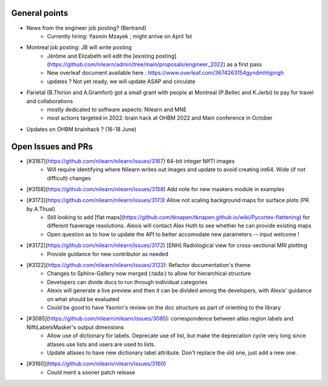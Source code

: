 General points
--------------

- News from the engineer job posting? (Bertrand)
    - Currently hiring: Yasmin Mzayek ; might arrive on April 1st
- Montreal job posting: JB will write posting
    - Jérôme and Elizabeth will edit the [existing posting](https://github.com/nilearn/admin/tree/main/proposals/engineer_2022) as a first pass
    - New overleaf document available here : https://www.overleaf.com/3674263154gyndmhhjpngh
    - updates ? Not yet ready, we will update ASAP and circulate 
- Parietal (B.Thirion and A.Gramfort) got a small grant with people at Montreal (P.Bellec and K.Jerbi) to pay for travel and collaborations
    - mostly dedicated to software aspects: Nilearn and MNE
    - most actions targeted in 2022: brain hack at OHBM 2022 and Main conference in October
- Updates on OHBM brainhack ? (16-18 June)

Open Issues and PRs
-------------------

- [#3167](https://github.com/nilearn/nilearn/issues/3167) 64-bit integer NIfTI images
    - Will require identifying where Nilearn writes out images and update to avoid creating int64. Wide (if not difficult) changes
- [#3158](https://github.com/nilearn/nilearn/issues/3158) Add note for new maskers module in examples
- [#3173](https://github.com/nilearn/nilearn/issues/3173) Allow not scaling background maps for surface plots (PR by A.Thual)
    - Still looking to add [flat maps](https://github.com/tknapen/tknapen.github.io/wiki/Pycortex-flattening) for different fsaverage resolutions. Alexis will contact Alex Huth to see whether he can provide existing maps
    - Open question as to how to update the API to better accomodate new parameters -- input welcome !
- [#3172](https://github.com/nilearn/nilearn/issues/3172) [ENH] Radiological view for cross-sectional MRI plotting
    - Provide guidance for new contributor as needed
- [#3122](https://github.com/nilearn/nilearn/issues/3122): Refactor documentation's theme
    - Changes to Sphinx-Gallery now merged (:tada:) to allow for hierarchical structure
    - Developers can divide docs to run through individual categories
    - Alexis will generate a live preview and then it can be divided among the developers, with Alexis' guidance on what should be evaluated
    - Could be good to have Yasmin's review on the doc structure as part of orienting to the library
- [#3085](https://github.com/nilearn/nilearn/issues/3085): correspondence between atlas region labels and NiftiLabelsMasker's output dimensions
    - Allow use of dictionary for labels. Deprecate use of list, but make the deprecation cycle very long since atlases use lists and users are used to lists.
    - Update atlases to have new dictionary label attribute. Don't replace the old one, just add a new one.
- [#3160](https://github.com/nilearn/nilearn/issues/3160)
    - Could merit a sooner patch release

